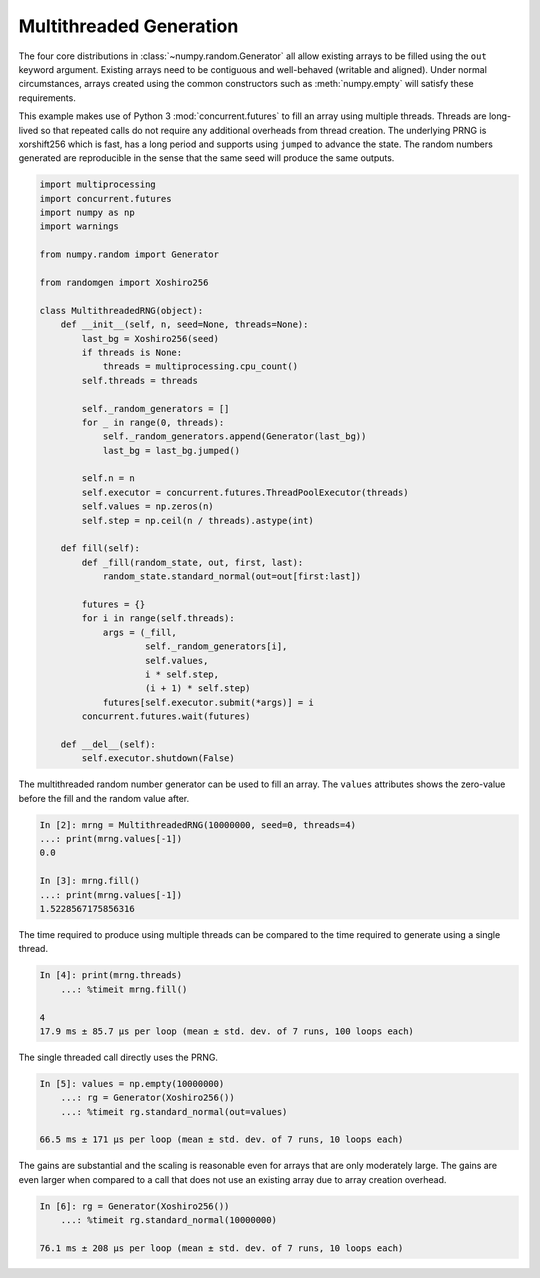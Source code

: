 Multithreaded Generation
========================

The four core distributions in :class:`~numpy.random.Generator` all allow
existing arrays to be filled using the ``out`` keyword argument.
Existing arrays need to be contiguous and well-behaved (writable and aligned).
Under normal circumstances, arrays created using the common constructors such
as :meth:`numpy.empty` will satisfy these requirements.

This example makes use of Python 3 :mod:`concurrent.futures` to fill an array
using multiple threads.  Threads are long-lived so that repeated calls do not
require any additional overheads from thread creation. The underlying PRNG is
xorshift256 which is fast, has a long period and supports using ``jumped`` to
advance the state. The random numbers generated are reproducible in the sense
that the same seed will produce the same outputs.

.. code-block:: ipython

    import multiprocessing
    import concurrent.futures
    import numpy as np
    import warnings

    from numpy.random import Generator

    from randomgen import Xoshiro256

    class MultithreadedRNG(object):
        def __init__(self, n, seed=None, threads=None):
            last_bg = Xoshiro256(seed)
            if threads is None:
                threads = multiprocessing.cpu_count()
            self.threads = threads

            self._random_generators = []
            for _ in range(0, threads):
                self._random_generators.append(Generator(last_bg))
                last_bg = last_bg.jumped()

            self.n = n
            self.executor = concurrent.futures.ThreadPoolExecutor(threads)
            self.values = np.zeros(n)
            self.step = np.ceil(n / threads).astype(int)

        def fill(self):
            def _fill(random_state, out, first, last):
                random_state.standard_normal(out=out[first:last])

            futures = {}
            for i in range(self.threads):
                args = (_fill,
                        self._random_generators[i],
                        self.values,
                        i * self.step,
                        (i + 1) * self.step)
                futures[self.executor.submit(*args)] = i
            concurrent.futures.wait(futures)

        def __del__(self):
            self.executor.shutdown(False)


The multithreaded random number generator can be used to fill an array.
The ``values`` attributes shows the zero-value before the fill and the
random value after.

.. code-block:: ipython

    In [2]: mrng = MultithreadedRNG(10000000, seed=0, threads=4)
    ...: print(mrng.values[-1])
    0.0

    In [3]: mrng.fill()
    ...: print(mrng.values[-1])
    1.5228567175856316

The time required to produce using multiple threads can be compared to
the time required to generate using a single thread.

.. code-block:: ipython

    In [4]: print(mrng.threads)
        ...: %timeit mrng.fill()

    4
    17.9 ms ± 85.7 µs per loop (mean ± std. dev. of 7 runs, 100 loops each)

The single threaded call directly uses the PRNG.

.. code-block:: ipython

    In [5]: values = np.empty(10000000)
        ...: rg = Generator(Xoshiro256())
        ...: %timeit rg.standard_normal(out=values)

    66.5 ms ± 171 µs per loop (mean ± std. dev. of 7 runs, 10 loops each)

The gains are substantial and the scaling is reasonable even for arrays that
are only moderately large.  The gains are even larger when compared to a call
that does not use an existing array due to array creation overhead.

.. code-block:: ipython

    In [6]: rg = Generator(Xoshiro256())
        ...: %timeit rg.standard_normal(10000000)

    76.1 ms ± 208 µs per loop (mean ± std. dev. of 7 runs, 10 loops each)
